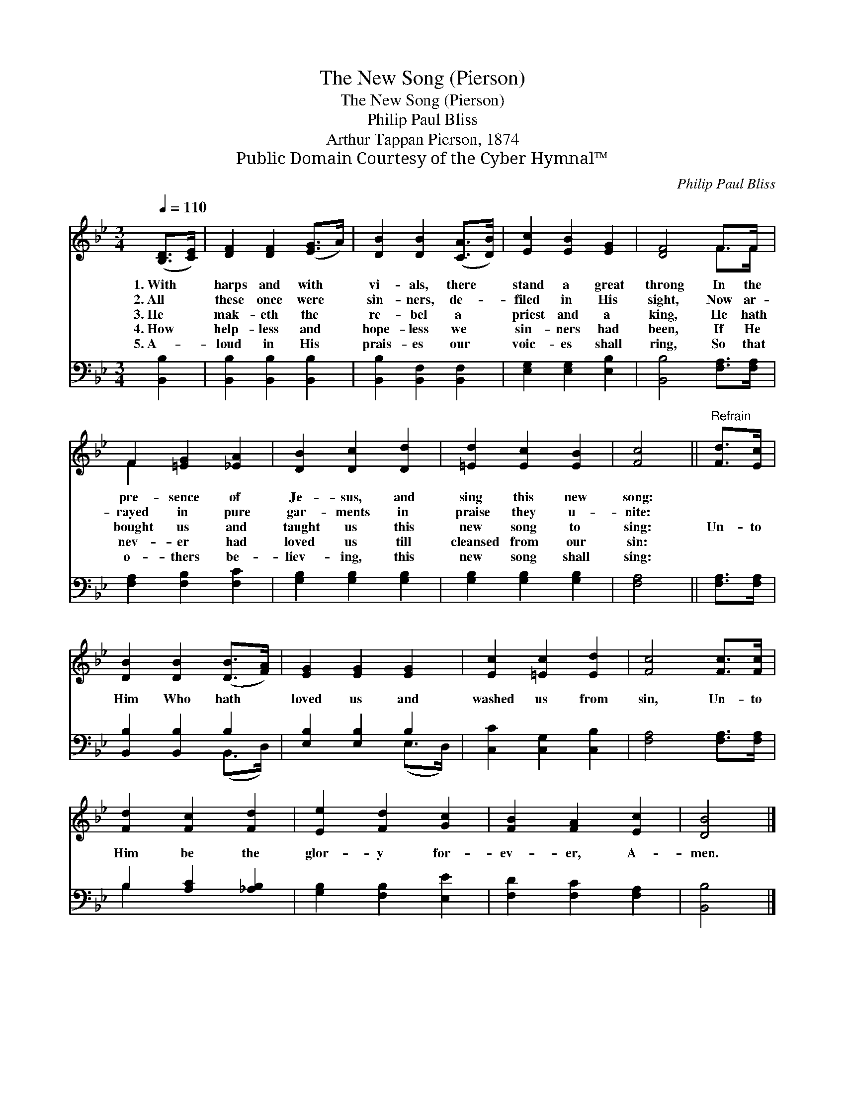X:1
T:The New Song (Pierson)
T:The New Song (Pierson)
T:Philip Paul Bliss
T:Arthur Tappan Pierson, 1874
T:Public Domain Courtesy of the Cyber Hymnal™
C:Philip Paul Bliss
Z:Public Domain
Z:Courtesy of the Cyber Hymnal™
%%score ( 1 2 ) ( 3 4 )
L:1/8
Q:1/4=110
M:3/4
K:Bb
V:1 treble 
V:2 treble 
V:3 bass 
V:4 bass 
V:1
 ([B,D]>[CE]) | [DF]2 [DF]2 ([EG]>A) | [DB]2 [DB]2 ([CA]>[DB]) | [Ec]2 [EB]2 [EG]2 | [DF]4 F>F | %5
w: 1.~With *|harps and with *|vi- als, there *|stand a great|throng In the|
w: 2.~All *|these once were *|sin- ners, de- *|filed in His|sight, Now ar-|
w: 3.~He *|mak- eth the *|re- bel a *|priest and a|king, He hath|
w: 4.~How *|help- less and *|hope- less we *|sin- ners had|been, If He|
w: 5.~A- *|loud in His *|prais- es our *|voic- es shall|ring, So that|
 F2 [=EG]2 [_EA]2 | [DB]2 [Dc]2 [Dd]2 | [=Ed]2 [Ec]2 [EB]2 | [Fc]4 ||"^Refrain" [Fd]>[Ec] | %10
w: pre- sence of|Je- sus, and|sing this new|song:||
w: rayed in pure|gar- ments in|praise they u-|nite:||
w: bought us and|taught us this|new song to|sing:|Un- to|
w: nev- er had|loved us till|cleansed from our|sin:||
w: o- thers be-|liev- ing, this|new song shall|sing:||
 [DB]2 [DB]2 ([DB]>[FA]) | [EG]2 [EG]2 [EG]2 | [Ec]2 [=Ec]2 [Ed]2 | [Fc]4 [Fc]>[Fc] | %14
w: ||||
w: ||||
w: Him Who hath *|loved us and|washed us from|sin, Un- to|
w: ||||
w: ||||
 [Fd]2 [Fc]2 [Fd]2 | [Ee]2 [Fd]2 [Gc]2 | [FB]2 [FA]2 [Ec]2 | [DB]4 |] %18
w: ||||
w: ||||
w: Him be the|glor- y for-|ev- er, A-|men.|
w: ||||
w: ||||
V:2
 x2 | x6 | x6 | x6 | x4 F>F | F2 x4 | x6 | x6 | x4 || x2 | x6 | x6 | x6 | x6 | x6 | x6 | x6 | x4 |] %18
V:3
 [B,,B,]2 | [B,,B,]2 [B,,B,]2 [B,,B,]2 | [B,,B,]2 [B,,F,]2 [B,,F,]2 | [E,G,]2 [E,G,]2 [E,B,]2 | %4
 [B,,B,]4 [F,A,]>[F,A,] | [F,A,]2 [F,B,]2 [F,C]2 | [G,B,]2 [G,B,]2 [G,B,]2 | %7
 [G,B,]2 [G,B,]2 [G,B,]2 | [F,A,]4 || [F,A,]>[F,A,] | [B,,B,]2 [B,,B,]2 B,2 | [E,B,]2 [E,B,]2 B,2 | %12
 [C,C]2 [C,G,]2 [C,B,]2 | [F,A,]4 [F,A,]>[F,A,] | B,2 [A,C]2 [_A,B,]2 | [G,B,]2 [F,B,]2 [E,E]2 | %16
 [F,D]2 [F,C]2 [F,A,]2 | [B,,B,]4 |] %18
V:4
 x2 | x6 | x6 | x6 | x6 | x6 | x6 | x6 | x4 || x2 | x4 (B,,>D,) | x4 (E,>D,) | x6 | x6 | B,2 x4 | %15
 x6 | x6 | x4 |] %18

